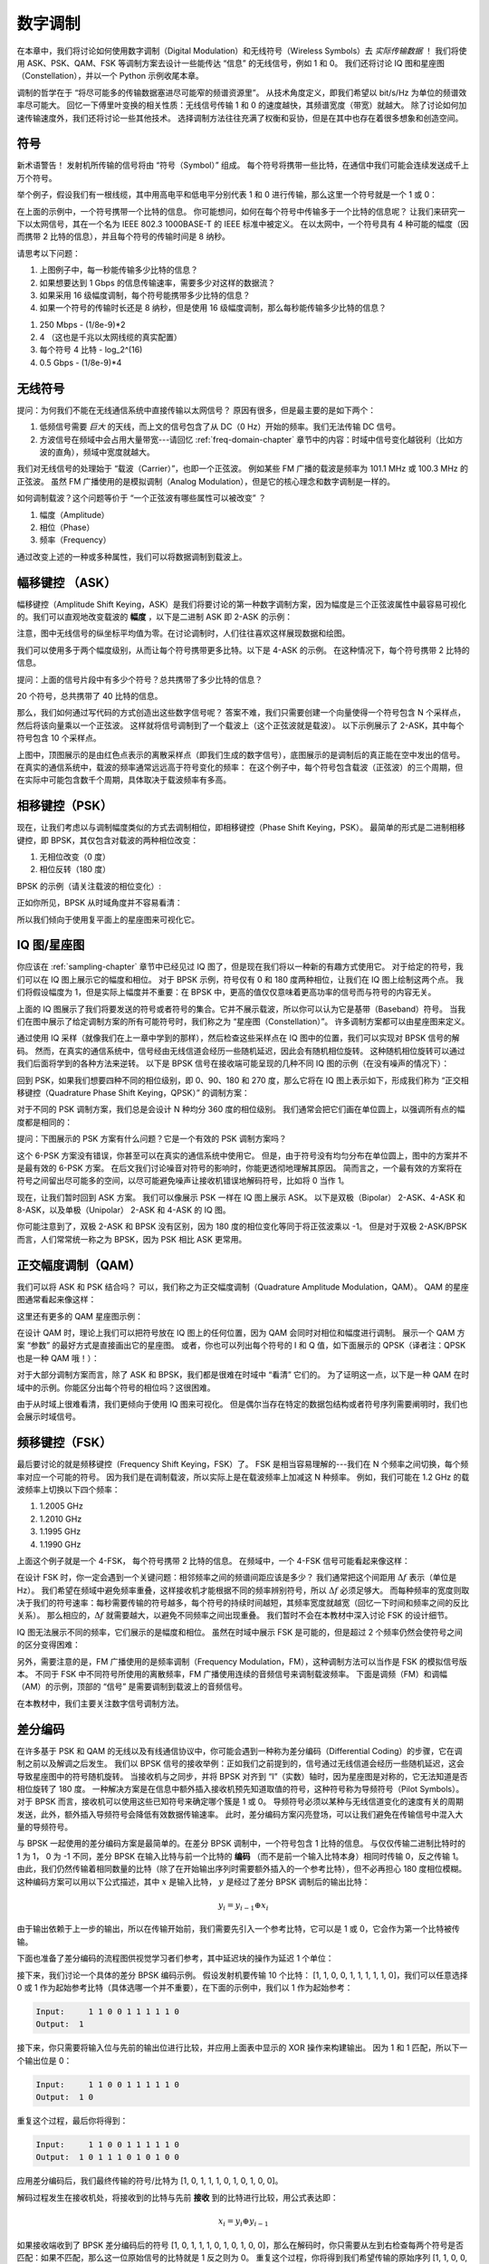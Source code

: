 .. _modulation-chapter:

###################
数字调制
###################

在本章中，我们将讨论如何使用数字调制（Digital Modulation）和无线符号（Wireless Symbols）去 *实际传输数据* ！
我们将使用 ASK、PSK、QAM、FSK 等调制方案去设计一些能传达 “信息” 的无线信号，例如 1 和 0。
我们还将讨论 IQ 图和星座图（Constellation），并以一个 Python 示例收尾本章。

调制的哲学在于 “将尽可能多的传输数据塞进尽可能窄的频谱资源里”。
从技术角度定义，即我们希望以 bit/s/Hz 为单位的频谱效率尽可能大。
回忆一下傅里叶变换的相关性质：无线信号传输 1 和 0 的速度越快，其频谱宽度（带宽）就越大。
除了讨论如何加速传输速度外，我们还将讨论一些其他技术。
选择调制方法往往充满了权衡和妥协，但是在其中也存在着很多想象和创造空间。

*******************
符号
*******************

新术语警告！
发射机所传输的信号将由 “符号（Symbol）” 组成。
每个符号将携带一些比特，在通信中我们可能会连续发送成千上万个符号。

举个例子，假设我们有一根线缆，其中用高电平和低电平分别代表 1 和 0 进行传输，那么这里一个符号就是一个 1 或 0：

.. image:: ../_images/symbols.png
   :scale: 60 %
   :align: center
   :alt: 一串由 1 和 0 组成的脉冲序列。

在上面的示例中，一个符号携带一个比特的信息。
你可能想问，如何在每个符号中传输多于一个比特的信息呢？
让我们来研究一下以太网信号，其在一个名为 IEEE 802.3 1000BASE-T 的 IEEE 标准中被定义。
在以太网中，一个符号具有 4 种可能的幅度（因而携带 2 比特的信息），并且每个符号的传输时间是 8 纳秒。

.. image:: ../_images/ethernet.svg
   :align: center
   :target: ../_images/ethernet.svg
   :alt: IEEE 802.3 1000BASE-T 标准下的以太网信号的电平变化，展示了 4 级幅度调制（ASK）。

请思考以下问题：

1. 上图例子中，每一秒能传输多少比特的信息？
2. 如果想要达到 1 Gbps 的信息传输速率，需要多少对这样的数据流？  
3. 如果采用 16 级幅度调制，每个符号能携带多少比特的信息？
4. 如果一个符号的传输时长还是 8 纳秒，但是使用 16 级幅度调制，那么每秒能传输多少比特的信息？

.. raw:: html

   <details>
   <summary>Answers</summary>

1. 250 Mbps - (1/8e-9)*2
2. 4 （这也是千兆以太网线缆的真实配置）
3. 每个符号 4 比特 - log_2^(16)
4. 0.5 Gbps - (1/8e-9)*4

.. raw:: html

   </details>

*******************
无线符号
*******************

提问：为何我们不能在无线通信系统中直接传输以太网信号？
原因有很多，但是最主要的是如下两个：

1. 低频信号需要 *巨大* 的天线，而上文的信号包含了从 DC（0 Hz）开始的频率。我们无法传输 DC 信号。
2. 方波信号在频域中会占用大量带宽---请回忆 :ref:`freq-domain-chapter` 章节中的内容：时域中信号变化越锐利（比如方波的直角），频域中宽度就越大。

.. image:: ../_images/square-wave.svg
   :align: center
   :target: ../_images/square-wave.svg
   :alt: 方波信号的时域、频域图，可以看到它占用了大量的带宽。

我们对无线信号的处理始于 “载波（Carrier）”，也即一个正弦波。
例如某些 FM 广播的载波是频率为 101.1 MHz 或 100.3 MHz 的正弦波。
虽然 FM 广播使用的是模拟调制（Analog Modulation），但是它的核心理念和数字调制是一样的。

如何调制载波？这个问题等价于 “一个正弦波有哪些属性可以被改变” ？

1. 幅度（Amplitude）
2. 相位（Phase）
3. 频率（Frequency）

通过改变上述的一种或多种属性，我们可以将数据调制到载波上。

****************************
幅移键控 （ASK）
****************************

幅移键控（Amplitude Shift Keying，ASK）是我们将要讨论的第一种数字调制方案，因为幅度是三个正弦波属性中最容易可视化的。我们可以直观地改变载波的 **幅度** ，以下是二进制 ASK 即 2-ASK 的示例：

.. image:: ../_images/ASK.svg
   :align: center
   :target: ../_images/ASK.svg
   :alt: 2-ASK 的时域示例图

注意，图中无线信号的纵坐标平均值为零。在讨论调制时，人们往往喜欢这样展现数据和绘图。

我们可以使用多于两个幅度级别，从而让每个符号携带更多比特。以下是 4-ASK 的示例。
在这种情况下，每个符号携带 2 比特的信息。

.. image:: ../_images/ask2.svg
   :align: center
   :target: ../_images/ask2.svg
   :alt: 4-ASK 的时域示例图。

提问：上面的信号片段中有多少个符号？总共携带了多少比特的信息？

.. raw:: html

   <details>
   <summary>Answers</summary>

20 个符号，总共携带了 40 比特的信息。

.. raw:: html

   </details>

那么，我们如何通过写代码的方式创造出这些数字信号呢？
答案不难，我们只需要创建一个向量使得一个符号包含 N 个采样点，然后将该向量乘以一个正弦波。
这样就将信号调制到了一个载波上（这个正弦波就是载波）。
以下示例展示了 2-ASK，其中每个符号包含 10 个采样点。

.. image:: ../_images/ask3.svg
   :align: center
   :target: ../_images/ask3.svg
   :alt: 2-ASK 的时域示例图，其中每个符号包含 10 个采样点（即 10 sps）。

上图中，顶图展示的是由红色点表示的离散采样点（即我们生成的数字信号），底图展示的是调制后的真正能在空中发出的信号。
在真实的通信系统中，载波的频率通常远远高于符号变化的频率：
在这个例子中，每个符号包含载波（正弦波）的三个周期，但在实际中可能包含数千个周期，具体取决于载波频率有多高。

************************
相移键控（PSK）
************************

现在，让我们考虑以与调制幅度类似的方式去调制相位，即相移键控（Phase Shift Keying，PSK）。
最简单的形式是二进制相移键控，即 BPSK，其仅包含对载波的两种相位改变：

1. 无相位改变（0 度）
2. 相位反转（180 度）

BPSK 的示例（请关注载波的相位变化）:

.. image:: ../_images/bpsk.svg
   :align: center
   :target: ../_images/bpsk.svg
   :alt: BPSK 在时域中的简单示例图，图中展示了一个调制后的载波。

正如你所见，BPSK 从时域角度并不容易看清：

.. image:: ../_images/bpsk2.svg
   :align: center
   :target: ../_images/bpsk2.svg
   :alt: BPSK 从时域角度容易看不清，所以我们倾向于使用星座图或复平面来可视化。

所以我们倾向于使用复平面上的星座图来可视化它。

***********************
IQ 图/星座图
***********************

你应该在 :ref:`sampling-chapter` 章节中已经见过 IQ 图了，但是现在我们将以一种新的有趣方式使用它。
对于给定的符号，我们可以在 IQ 图上展示它的幅度和相位。
对于 BPSK 示例，符号仅有 0 和 180 度两种相位，让我们在 IQ 图上绘制这两个点。
我们将假设幅度为 1，但是实际上幅度并不重要：在 BPSK 中，更高的值仅仅意味着更高功率的信号而与符号的内容无关。

.. image:: ../_images/bpsk_iq.png
   :scale: 80 %
   :align: center
   :alt: BPSK 的 IQ 图（星座图）示例。

上面的 IQ 图展示了我们将要发送的符号或者符号的集合。它并不展示载波，所以你可以认为它是基带（Baseband）符号。
当我们在图中展示了给定调制方案的所有可能符号时，我们称之为 “星座图（Constellation）”。
许多调制方案都可以由星座图来定义。

通过使用 IQ 采样（就像我们在上一章中学到的那样），然后检查这些采样点在 IQ 图中的位置，我们可以实现对 BPSK 信号的解码。
然而，在真实的通信系统中，信号经由无线信道会经历一些随机延迟，因此会有随机相位旋转。
这种随机相位旋转可以通过我们后面将学到的各种方法来逆转。
以下是 BPSK 信号在接收端可能呈现的几种不同 IQ 图的示例（在没有噪声的情况下）：

.. image:: ../_images/bpsk3.png
   :scale: 60 %
   :align: center
   :alt: BPSK 信号通过无线信道到达接收机时会存在随机的相位旋转。

回到 PSK，如果我们想要四种不同的相位级别，即 0、90、180 和 270 度，那么它将在 IQ 图上表示如下，形成我们称为 “正交相移键控（Quadrature Phase Shift Keying，QPSK）” 的调制方案：

.. image:: ../_images/qpsk.png
   :scale: 60 %
   :align: center
   :alt: QPSK 的 IQ 图（星座图）示例。

对于不同的 PSK 调制方案，我们总是会设计 N 种均分 360 度的相位级别。
我们通常会把它们画在单位圆上，以强调所有点的幅度都是相同的：

.. image:: ../_images/psk_set.png
   :scale: 60 %
   :align: center
   :alt: 对于不同的 PSK 调制方案，我们总是会设计 N 种均分 360 度的相位级别。

提问：下图展示的 PSK 方案有什么问题？它是一个有效的 PSK 调制方案吗？

.. image:: ../_images/weird_psk.png
   :scale: 60 %
   :align: center
   :alt: 一个非均匀 PSK 方案的 IQ 图示例。

.. raw:: html

   <details>
   <summary>Answer</summary>

这个 6-PSK 方案没有错误，你甚至可以在真实的通信系统中使用它。
但是，由于符号没有均匀分布在单位圆上，图中的方案并不是最有效的 6-PSK 方案。
在后文我们讨论噪音对符号的影响时，你能更透彻地理解其原因。
简而言之，一个最有效的方案将在符号之间留出尽可能多的空间，以尽可能避免噪声让接收机错误地解码符号，比如将 0 当作 1。

.. raw:: html

   </details>

现在，让我们暂时回到 ASK 方案。
我们可以像展示 PSK 一样在 IQ 图上展示 ASK。
以下是双极（Bipolar） 2-ASK、4-ASK 和 8-ASK，以及单极（Unipolar） 2-ASK 和 4-ASK 的 IQ 图。

.. image:: ../_images/ask_set.png
   :scale: 50 %
   :align: center
   :alt: 双极 ASK 和单极 ASK 的 IQ 图示例。

你可能注意到了，双极 2-ASK 和 BPSK 没有区别，因为 180 度的相位变化等同于将正弦波乘以 -1。
但是对于双极 2-ASK/BPSK 而言，人们常常统一称之为 BPSK，因为 PSK 相比 ASK 更常用。

*******************
正交幅度调制（QAM）
*******************

我们可以将 ASK 和 PSK 结合吗？
可以，我们称之为正交幅度调制（Quadrature Amplitude Modulation，QAM）。
QAM 的星座图通常看起来像这样：

.. image:: ../_images/64qam.png
   :scale: 90 %
   :align: center
   :alt: QAM 的 IQ 图（星座图）示例。

这里还有更多的 QAM 星座图示例：

.. image:: ../_images/qam.png
   :scale: 50 %
   :align: center
   :alt: 16QAM，32QAM，64QAM，256QAM 的 IQ 图（星座图）示例。

在设计 QAM 时，理论上我们可以把符号放在 IQ 图上的任何位置，因为 QAM 会同时对相位和幅度进行调制。
展示一个 QAM 方案 “参数” 的最好方式是直接画出它的星座图。
或者，你也可以列出每个符号的 I 和 Q 值，如下面展示的 QPSK（译者注：QPSK 也是一种 QAM 哦！）：

.. image:: ../_images/qpsk_list.png
   :scale: 80 %
   :align: center
   :alt: 星座图以及符号列表。

对于大部分调制方案而言，除了 ASK 和 BPSK，我们都是很难在时域中 “看清” 它们的。
为了证明这一点，以下是一种 QAM 在时域中的示例。你能区分出每个符号的相位吗？这很困难。

.. image:: ../_images/qam_time_domain.png
   :scale: 50 %
   :align: center
   :alt: QAM 在时域中很难看清，这也是我们使用 IQ 图和星座图的原因。

由于从时域上很难看清，我们更倾向于使用 IQ 图来可视化。
但是偶尔当存在特定的数据包结构或者符号序列需要阐明时，我们也会展示时域信号。

***************
频移键控（FSK）
***************

最后要讨论的就是频移键控（Frequency Shift Keying，FSK）了。
FSK 是相当容易理解的---我们在 N 个频率之间切换，每个频率对应一个可能的符号。
因为我们是在调制载波，所以实际上是在载波频率上加减这 N 种频率。
例如，我们可能在 1.2 GHz 的载波频率上切换以下四个频率：

1. 1.2005 GHz
2. 1.2010 GHz
3. 1.1995 GHz
4. 1.1990 GHz

上面这个例子就是一个 4-FSK， 每个符号携带 2 比特的信息。
在频域中，一个 4-FSK 信号可能看起来像这样：

.. image:: ../_images/fsk.svg
   :align: center
   :target: ../_images/fsk.svg
   :alt: 4-FSK 的频域示例图。

在设计 FSK 时，你一定会遇到一个关键问题：相邻频率之间的频谱间距应该是多少？
我们通常把这个间距用 :math:`\Delta f` 表示（单位是 Hz）。
我们希望在频域中避免频率重叠，这样接收机才能根据不同的频率辨别符号，所以 :math:`\Delta f` 必须足够大。
而每种频率的宽度则取决于我们的符号速率：每秒需要传输的符号越多，每个符号的持续时间越短，其频率宽度就越宽（回忆一下时间和频率之间的反比关系）。
那么相应的，:math:`\Delta f` 就需要越大，以避免不同频率之间出现重叠。
我们暂时不会在本教材中深入讨论 FSK 的设计细节。

IQ 图无法展示不同的频率，它们展示的是幅度和相位。
虽然在时域中展示 FSK 是可能的，但是超过 2 个频率仍然会使符号之间的区分变得困难：

.. image:: ../_images/fsk2.svg
   :align: center
   :target: ../_images/fsk2.svg
   :alt: 2FSK 的时域示例图。

另外，需要注意的是，FM 广播使用的是频率调制（Frequency Modulation，FM），这种调制方法可以当作是 FSK 的模拟信号版本。
不同于 FSK 中不同符号所使用的离散频率，FM 广播使用连续的音频信号来调制载波频率。
下面是调频（FM）和调幅（AM）的示例，顶部的 “信号” 是需要调制到载波上的音频信号。

.. image:: ../_images/Carrier_Mod_AM_FM.webp
   :align: center
   :target: ../_images/Carrier_Mod_AM_FM.webp
   :alt: AM 和 FM 调制后的载波在时域上的示例动画。

在本教材中，我们主要关注数字信号调制方法。

*******************
差分编码
*******************

在许多基于 PSK 和 QAM 的无线以及有线通信协议中，你可能会遇到一种称为差分编码（Differential Coding）的步骤，它在调制之前以及解调之后发生。
我们以 BPSK 信号的接收举例：正如我们之前提到的，信号通过无线信道会经历一些随机延迟，这会导致星座图中的符号随机旋转。
当接收机与之同步，并将 BPSK 对齐到 “I”（实数）轴时，因为星座图是对称的，它无法知道是否相位旋转了 180 度。
一种解决方案是在信息中额外插入接收机预先知道取值的符号，这种符号称为导频符号（Pilot Symbols）。
对于 BPSK 而言，接收机可以使用这些已知符号来确定哪个簇是 1 或 0。
导频符号必须以某种与无线信道变化的速度有关的周期发送，此外，额外插入导频符号会降低有效数据传输速率。
此时，差分编码方案闪亮登场，可以让我们避免在传输信号中混入大量的导频符号。

与 BPSK 一起使用的差分编码方案是最简单的。在差分 BPSK 调制中，一个符号包含 1 比特的信息。
与仅仅传输二进制比特时的 1 为 1， 0 为 -1 不同，差分 BPSK 在输入比特与前一个比特的 **编码** （而不是前一个输入比特本身）相同时传输 0，反之传输 1。
由此，我们仍然传输着相同数量的比特（除了在开始输出序列时需要额外插入的一个参考比特），但不必再担心 180 度相位模糊。
这种编码方案可以用以下公式描述，其中 :math:`x` 是输入比特， :math:`y` 是经过了差分 BPSK 调制后的输出比特：

.. math::
  y_i = y_{i-1} \oplus x_i

由于输出依赖于上一步的输出，所以在传输开始前，我们需要先引入一个参考比特，它可以是 1 或 0，它会作为第一个比特被传输。

下面也准备了差分编码的流程图供视觉学习者们参考，其中延迟块的操作为延迟 1 个单位：

.. image:: ../_images/differential_coding2.svg
   :align: center
   :target: ../_images/differential_coding2.svg
   :alt: 差分编码的流程图。

接下来，我们讨论一个具体的差分 BPSK 编码示例。
假设发射机要传输 10 个比特： [1, 1, 0, 0, 1, 1, 1, 1, 1, 0]，我们可以任意选择 0 或 1 作为起始参考比特（具体选哪一个并不重要），在下面的示例中，我们以 1 作为起始参考：

.. code-block::

 Input:     1 1 0 0 1 1 1 1 1 0
 Output:  1

接下来，你只需要将输入位与先前的输出位进行比较，并应用上面表中显示的 XOR 操作来构建输出。
因为 1 和 1 匹配，所以下一个输出位是 0：

.. code-block::

 Input:     1 1 0 0 1 1 1 1 1 0
 Output:  1 0

重复这个过程，最后你将得到：

.. code-block::

 Input:     1 1 0 0 1 1 1 1 1 0
 Output:  1 0 1 1 1 0 1 0 1 0 0

应用差分编码后，我们最终传输的符号/比特为 [1, 0, 1, 1, 1, 0, 1, 0, 1, 0, 0]。

解码过程发生在接收机处，将接收到的比特与先前 **接收** 到的比特进行比较，用公式表达即：

.. math::
  x_i = y_i \oplus y_{i-1}

如果接收端收到了 BPSK 差分编码后的符号 [1, 0, 1, 1, 1, 0, 1, 0, 1, 0, 0]，那么在解码时，你只需要从左到右检查每两个符号是否匹配：如果不匹配，那么这一位原始信号的比特就是 1 反之则为 0。
重复这个过程，你将得到我们希望传输的原始序列 [1, 1, 0, 0, 1, 1, 1, 1, 1, 0]。
略加思考，你会发现添加在头部的参考比特是 1 或 0 都不会影响最终结果。

作为总结，编码和解码过程如下图所示：

.. image:: ../_images/differential_coding.svg
   :align: center
   :target: ../_images/differential_coding.svg
   :alt: 差分编码的编码和解码示意图。

差分编码的一个主要缺点是，一个错误比特可能会导致两个比特错误。
对于BPSK，一种改进的差分方案是定期添加导频符号，这些符号有助于对抗信道引起的多径效应。
然而，导频符号也有其弱点，特别是在信道快速变化的情况下。
如果信道发生快速变化，发射端需要频繁插入导频符号以适应快速变化的信道条件。
比如当发射机/接收机移动时，这种变化的时间尺度可能仅是几十个或几百个符号。
为了降低接收机的复杂性，一些无线协议（如 :ref:`rds-chapter` 章节中研究的 RDS）选择使用差分编码，即使差分编码存在一些缺点。

最后值得强调的是，上述差分编码示例是特定于 BPSK 的。
差分编码作用于符号层面，因此若想将其应用于 QPSK，你需要一次处理若干对比特，更高阶 QAM 方案则以此类推。
差分 QPSK 通常被称为 DQPSK。

*******************
Python 示例
*******************

我们将展示一个生成 QPSK 基带信号并绘制其星座图的 Python 示例。

尽管我们可以直接生成复数符号，但先让我们从 QPSK 有围绕单位圆的 90 度间隔四个符号的知识开始。
我们将使用 45、135、225 和 315 度作为我们的符号点。
首先，我们会生成 0 到 3 之间的随机数，并进行数学运算以获得我们想要的角度，然后转换为弧度。

.. code-block:: python

 import numpy as np
 import matplotlib.pyplot as plt

 num_symbols = 1000

 x_int = np.random.randint(0, 4, num_symbols) # 0 to 3
 x_degrees = x_int*360/4.0 + 45 # 45, 135, 225, 315 度
 x_radians = x_degrees*np.pi/180.0 # sin() 和 cos() 以弧度为输入
 x_symbols = np.cos(x_radians) + 1j*np.sin(x_radians) # 生成 QPSK 复数符号
 plt.plot(np.real(x_symbols), np.imag(x_symbols), '.')
 plt.grid(True)
 plt.show()

.. image:: ../_images/qpsk_python.svg
   :align: center
   :target: ../_images/qpsk_python.svg
   :alt: Python 生成和仿真的 QPSK 符号。

从上图可以观察到我们生成的信号完全重合了。
这是因为没有引入噪音，所有信号点的取值都等于理论值因而相同。

.. code-block:: python

 n = (np.random.randn(num_symbols) + 1j*np.random.randn(num_symbols))/np.sqrt(2) # 具备单位功率噪音的 AWGN 
 noise_power = 0.01
 r = x_symbols + n * np.sqrt(noise_power)
 plt.plot(np.real(r), np.imag(r), '.')
 plt.grid(True)
 plt.show()

.. image:: ../_images/qpsk_python2.svg
   :align: center
   :target: ../_images/qpsk_python2.svg
   :alt: Python 生成和仿真的叠加了 AWGN 的 QPSK 符号。

请观察并思考加性白高斯噪声（AWGN）如何在星座中的每个点周围产生均匀分布。
如果噪声太大，那么符号将开始越过边界（四个象限），此时接收机将开始把原始符号解码为不正确的符号。
你可以尝试增加 :code:`noise_power` 直到这种情况发生。

有些人可能对相位噪音感兴趣，这些噪音往往由于本地振荡器（LO）内的相位抖动而产生，可以将 :code:`r` 替换为：

.. code-block:: python

 phase_noise = np.random.randn(len(x_symbols)) * 0.1 # 在这里可以调整相位噪音的强度
 r = x_symbols * np.exp(1j*phase_noise)

.. image:: ../_images/phase_jitter.svg
   :align: center
   :target: ../_images/phase_jitter.svg
   :alt: Python 生成和仿真的叠加了相位噪音的 QPSK 符号。

你甚至可以将相位噪声与 AWGN 结合起来，以获得逼近真实信道的完整的体验：

.. image:: ../_images/phase_jitter_awgn.svg
   :align: center
   :target: ../_images/phase_jitter_awgn.svg
   :alt: Python 生成和仿真的叠加了 AWGN 以及相位噪音的 QPSK 符号。

本章的内容至此就结束了。
如果想看 QPSK 信号在时域中的样子，你还需要为每个符号生成多个采样点（在这个示例代码中我们只为每个符号生成了 1 个采样点）。
你将在本教材后续的脉冲整形（Pulse Shaping）章节中学到为什么需要为每个符号生成多个采样点。
:ref:`pulse-shaping-chapter` 章节中的 Python 示例将继续我们停止在这里的工作。

*******************
拓展阅读
*******************

#. https://en.wikipedia.org/wiki/Differential_coding
